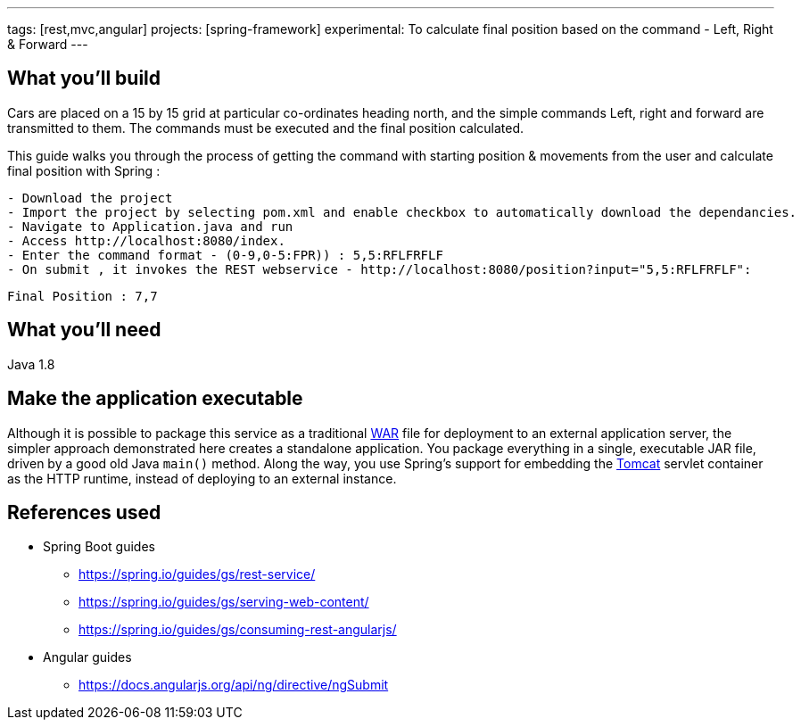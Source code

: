 ---
tags: [rest,mvc,angular]
projects: [spring-framework]
experimental: To calculate final position based on the command - Left, Right & Forward
---

:spring_version: current
:toc:
:project_id: gs-rest-service
:spring_version: current
:spring_boot_version: 1.5.9.RELEASE
:icons: font
:source-highlighter: prettify



== What you'll build

Cars are placed on a 15 by 15 grid at particular co-ordinates heading north, and the simple commands Left, right and forward are transmitted to them. The commands must be executed and the final position calculated.

This guide walks you through the process of getting the command with starting position & movements from the user and calculate final position with Spring :

[input]
-------
- Download the project
- Import the project by selecting pom.xml and enable checkbox to automatically download the dependancies.
- Navigate to Application.java and run
- Access http://localhost:8080/index.
- Enter the command format - (0-9,0-5:FPR)) : 5,5:RFLFRFLF
- On submit , it invokes the REST webservice - http://localhost:8080/position?input="5,5:RFLFRFLF":
-------

[output]
--------
Final Position : 7,7
--------


== What you'll need

Java 1.8

== Make the application executable

Although it is possible to package this service as a traditional link:/understanding/WAR[WAR] file for deployment to an external application server, the simpler approach demonstrated here creates a standalone application. You package everything in a single, executable JAR file, driven by a good old Java `main()` method. Along the way, you use Spring's support for embedding the link:/understanding/Tomcat[Tomcat] servlet container as the HTTP runtime, instead of deploying to an external instance.

== References used

- Spring Boot guides
    * https://spring.io/guides/gs/rest-service/
    * https://spring.io/guides/gs/serving-web-content/
    * https://spring.io/guides/gs/consuming-rest-angularjs/

- Angular guides
    * https://docs.angularjs.org/api/ng/directive/ngSubmit

